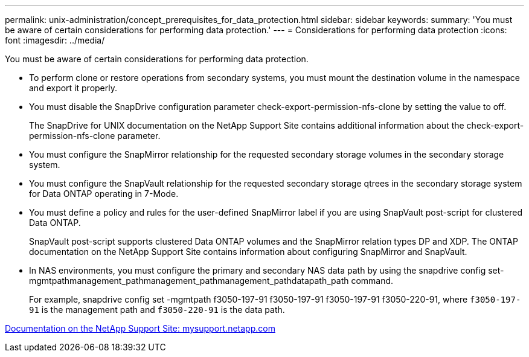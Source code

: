 ---
permalink: unix-administration/concept_prerequisites_for_data_protection.html
sidebar: sidebar
keywords: 
summary: 'You must be aware of certain considerations for performing data protection.'
---
= Considerations for performing data protection
:icons: font
:imagesdir: ../media/

[.lead]
You must be aware of certain considerations for performing data protection.

* To perform clone or restore operations from secondary systems, you must mount the destination volume in the namespace and export it properly.
* You must disable the SnapDrive configuration parameter check-export-permission-nfs-clone by setting the value to off.
+
The SnapDrive for UNIX documentation on the NetApp Support Site contains additional information about the check-export-permission-nfs-clone parameter.

* You must configure the SnapMirror relationship for the requested secondary storage volumes in the secondary storage system.
* You must configure the SnapVault relationship for the requested secondary storage qtrees in the secondary storage system for Data ONTAP operating in 7-Mode.
* You must define a policy and rules for the user-defined SnapMirror label if you are using SnapVault post-script for clustered Data ONTAP.
+
SnapVault post-script supports clustered Data ONTAP volumes and the SnapMirror relation types DP and XDP. The ONTAP documentation on the NetApp Support Site contains information about configuring SnapMirror and SnapVault.

* In NAS environments, you must configure the primary and secondary NAS data path by using the snapdrive config set-mgmtpathmanagement_pathmanagement_pathmanagement_pathdatapath_path command.
+
For example, snapdrive config set -mgmtpath f3050-197-91 f3050-197-91 f3050-197-91 f3050-220-91, where `f3050-197-91` is the management path and `f3050-220-91` is the data path.

http://mysupport.netapp.com/[Documentation on the NetApp Support Site: mysupport.netapp.com]
